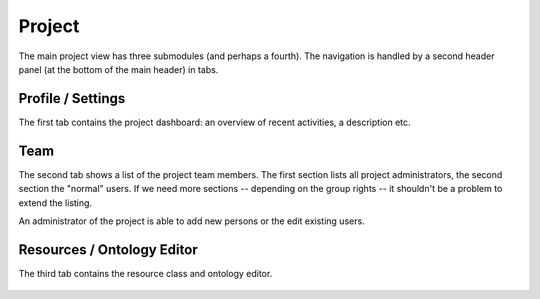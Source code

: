 ..  Copyright © 2016 Lukas Rosenthaler, André Kilchenmann, Andreas Aeschlimann,
    Sofia Georgakopoulou, Ivan Subotic, Benjamin Geer, Tobias Schweizer.
    This file is part of SALSAH.
    SALSAH is free software: you can redistribute it and/or modify
    it under the terms of the GNU Affero General Public License as published
    by the Free Software Foundation, either version 3 of the License, or
    (at your option) any later version.
    SALSAH is distributed in the hope that it will be useful,
    but WITHOUT ANY WARRANTY; without even the implied warranty of
    MERCHANTABILITY or FITNESS FOR A PARTICULAR PURPOSE.
    You should have received a copy of the GNU Affero General Public
    License along with SALSAH.  If not, see <http://www.gnu.org/licenses/>.


Project
-------

The main project view has three submodules (and perhaps a fourth). The navigation is handled by a second header panel (at the bottom of the main header) in tabs.

Profile / Settings
^^^^^^^^^^^^^^^^^^
The first tab contains the project dashboard: an overview of recent activities, a description etc.

Team
^^^^
The second tab shows a list of the project team members. The first section lists all project administrators, the second section the "normal" users. If we need more sections -- depending on the group rights -- it shouldn't be a problem to extend the listing.

An administrator of the project is able to add new persons or the edit existing users.

.. figure:: salsah-project-team.png
    :scale: 75 %
    :align: center


Resources / Ontology Editor
^^^^^^^^^^^^^^^^^^^^^^^^^^^
The third tab contains the resource class and ontology editor.

.. figure:: salsah-project-resources.png
    :scale: 75 %
    :align: center
